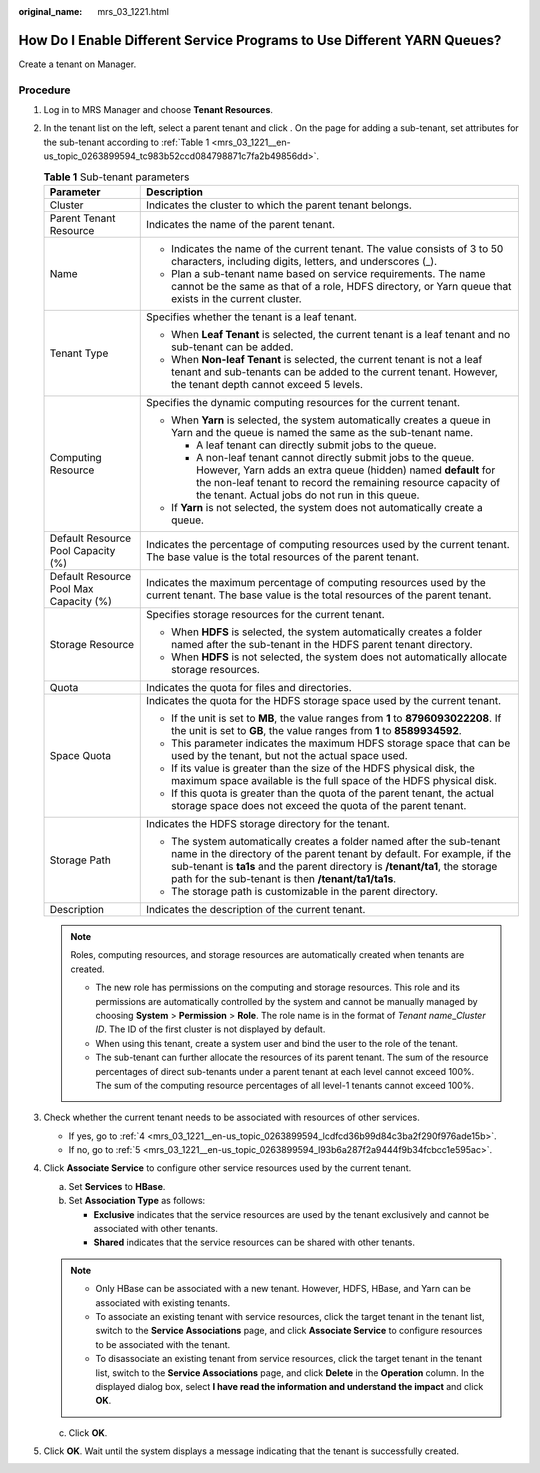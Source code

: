 :original_name: mrs_03_1221.html

.. _mrs_03_1221:

How Do I Enable Different Service Programs to Use Different YARN Queues?
========================================================================

Create a tenant on Manager.

Procedure
---------

#. Log in to MRS Manager and choose **Tenant Resources**.

#. In the tenant list on the left, select a parent tenant and click |image1|. On the page for adding a sub-tenant, set attributes for the sub-tenant according to :ref:`Table 1 <mrs_03_1221__en-us_topic_0263899594_tc983b52ccd084798871c7fa2b49856dd>`.

   .. _mrs_03_1221__en-us_topic_0263899594_tc983b52ccd084798871c7fa2b49856dd:

   .. table:: **Table 1** Sub-tenant parameters

      +----------------------------------------+------------------------------------------------------------------------------------------------------------------------------------------------------------------------------------------------------------------------------------------------------------------------------------------+
      | Parameter                              | Description                                                                                                                                                                                                                                                                              |
      +========================================+==========================================================================================================================================================================================================================================================================================+
      | Cluster                                | Indicates the cluster to which the parent tenant belongs.                                                                                                                                                                                                                                |
      +----------------------------------------+------------------------------------------------------------------------------------------------------------------------------------------------------------------------------------------------------------------------------------------------------------------------------------------+
      | Parent Tenant Resource                 | Indicates the name of the parent tenant.                                                                                                                                                                                                                                                 |
      +----------------------------------------+------------------------------------------------------------------------------------------------------------------------------------------------------------------------------------------------------------------------------------------------------------------------------------------+
      | Name                                   | -  Indicates the name of the current tenant. The value consists of 3 to 50 characters, including digits, letters, and underscores (_).                                                                                                                                                   |
      |                                        | -  Plan a sub-tenant name based on service requirements. The name cannot be the same as that of a role, HDFS directory, or Yarn queue that exists in the current cluster.                                                                                                                |
      +----------------------------------------+------------------------------------------------------------------------------------------------------------------------------------------------------------------------------------------------------------------------------------------------------------------------------------------+
      | Tenant Type                            | Specifies whether the tenant is a leaf tenant.                                                                                                                                                                                                                                           |
      |                                        |                                                                                                                                                                                                                                                                                          |
      |                                        | -  When **Leaf Tenant** is selected, the current tenant is a leaf tenant and no sub-tenant can be added.                                                                                                                                                                                 |
      |                                        | -  When **Non-leaf Tenant** is selected, the current tenant is not a leaf tenant and sub-tenants can be added to the current tenant. However, the tenant depth cannot exceed 5 levels.                                                                                                   |
      +----------------------------------------+------------------------------------------------------------------------------------------------------------------------------------------------------------------------------------------------------------------------------------------------------------------------------------------+
      | Computing Resource                     | Specifies the dynamic computing resources for the current tenant.                                                                                                                                                                                                                        |
      |                                        |                                                                                                                                                                                                                                                                                          |
      |                                        | -  When **Yarn** is selected, the system automatically creates a queue in Yarn and the queue is named the same as the sub-tenant name.                                                                                                                                                   |
      |                                        |                                                                                                                                                                                                                                                                                          |
      |                                        |    -  A leaf tenant can directly submit jobs to the queue.                                                                                                                                                                                                                               |
      |                                        |    -  A non-leaf tenant cannot directly submit jobs to the queue. However, Yarn adds an extra queue (hidden) named **default** for the non-leaf tenant to record the remaining resource capacity of the tenant. Actual jobs do not run in this queue.                                    |
      |                                        |                                                                                                                                                                                                                                                                                          |
      |                                        | -  If **Yarn** is not selected, the system does not automatically create a queue.                                                                                                                                                                                                        |
      +----------------------------------------+------------------------------------------------------------------------------------------------------------------------------------------------------------------------------------------------------------------------------------------------------------------------------------------+
      | Default Resource Pool Capacity (%)     | Indicates the percentage of computing resources used by the current tenant. The base value is the total resources of the parent tenant.                                                                                                                                                  |
      +----------------------------------------+------------------------------------------------------------------------------------------------------------------------------------------------------------------------------------------------------------------------------------------------------------------------------------------+
      | Default Resource Pool Max Capacity (%) | Indicates the maximum percentage of computing resources used by the current tenant. The base value is the total resources of the parent tenant.                                                                                                                                          |
      +----------------------------------------+------------------------------------------------------------------------------------------------------------------------------------------------------------------------------------------------------------------------------------------------------------------------------------------+
      | Storage Resource                       | Specifies storage resources for the current tenant.                                                                                                                                                                                                                                      |
      |                                        |                                                                                                                                                                                                                                                                                          |
      |                                        | -  When **HDFS** is selected, the system automatically creates a folder named after the sub-tenant in the HDFS parent tenant directory.                                                                                                                                                  |
      |                                        | -  When **HDFS** is not selected, the system does not automatically allocate storage resources.                                                                                                                                                                                          |
      +----------------------------------------+------------------------------------------------------------------------------------------------------------------------------------------------------------------------------------------------------------------------------------------------------------------------------------------+
      | Quota                                  | Indicates the quota for files and directories.                                                                                                                                                                                                                                           |
      +----------------------------------------+------------------------------------------------------------------------------------------------------------------------------------------------------------------------------------------------------------------------------------------------------------------------------------------+
      | Space Quota                            | Indicates the quota for the HDFS storage space used by the current tenant.                                                                                                                                                                                                               |
      |                                        |                                                                                                                                                                                                                                                                                          |
      |                                        | -  If the unit is set to **MB**, the value ranges from **1** to **8796093022208**. If the unit is set to **GB**, the value ranges from **1** to **8589934592**.                                                                                                                          |
      |                                        | -  This parameter indicates the maximum HDFS storage space that can be used by the tenant, but not the actual space used.                                                                                                                                                                |
      |                                        | -  If its value is greater than the size of the HDFS physical disk, the maximum space available is the full space of the HDFS physical disk.                                                                                                                                             |
      |                                        | -  If this quota is greater than the quota of the parent tenant, the actual storage space does not exceed the quota of the parent tenant.                                                                                                                                                |
      +----------------------------------------+------------------------------------------------------------------------------------------------------------------------------------------------------------------------------------------------------------------------------------------------------------------------------------------+
      | Storage Path                           | Indicates the HDFS storage directory for the tenant.                                                                                                                                                                                                                                     |
      |                                        |                                                                                                                                                                                                                                                                                          |
      |                                        | -  The system automatically creates a folder named after the sub-tenant name in the directory of the parent tenant by default. For example, if the sub-tenant is **ta1s** and the parent directory is **/tenant/ta1**, the storage path for the sub-tenant is then **/tenant/ta1/ta1s**. |
      |                                        | -  The storage path is customizable in the parent directory.                                                                                                                                                                                                                             |
      +----------------------------------------+------------------------------------------------------------------------------------------------------------------------------------------------------------------------------------------------------------------------------------------------------------------------------------------+
      | Description                            | Indicates the description of the current tenant.                                                                                                                                                                                                                                         |
      +----------------------------------------+------------------------------------------------------------------------------------------------------------------------------------------------------------------------------------------------------------------------------------------------------------------------------------------+

   .. note::

      Roles, computing resources, and storage resources are automatically created when tenants are created.

      -  The new role has permissions on the computing and storage resources. This role and its permissions are automatically controlled by the system and cannot be manually managed by choosing **System** > **Permission** > **Role**. The role name is in the format of *Tenant name*\ \_\ *Cluster ID*. The ID of the first cluster is not displayed by default.
      -  When using this tenant, create a system user and bind the user to the role of the tenant.
      -  The sub-tenant can further allocate the resources of its parent tenant. The sum of the resource percentages of direct sub-tenants under a parent tenant at each level cannot exceed 100%. The sum of the computing resource percentages of all level-1 tenants cannot exceed 100%.

#. Check whether the current tenant needs to be associated with resources of other services.

   -  If yes, go to :ref:`4 <mrs_03_1221__en-us_topic_0263899594_lcdfcd36b99d84c3ba2f290f976ade15b>`.
   -  If no, go to :ref:`5 <mrs_03_1221__en-us_topic_0263899594_l93b6a287f2a9444f9b34fcbcc1e595ac>`.

#. .. _mrs_03_1221__en-us_topic_0263899594_lcdfcd36b99d84c3ba2f290f976ade15b:

   Click **Associate Service** to configure other service resources used by the current tenant.

   a. Set **Services** to **HBase**.
   b. Set **Association Type** as follows:

      -  **Exclusive** indicates that the service resources are used by the tenant exclusively and cannot be associated with other tenants.
      -  **Shared** indicates that the service resources can be shared with other tenants.

   .. note::

      -  Only HBase can be associated with a new tenant. However, HDFS, HBase, and Yarn can be associated with existing tenants.
      -  To associate an existing tenant with service resources, click the target tenant in the tenant list, switch to the **Service Associations** page, and click **Associate Service** to configure resources to be associated with the tenant.
      -  To disassociate an existing tenant from service resources, click the target tenant in the tenant list, switch to the **Service Associations** page, and click **Delete** in the **Operation** column. In the displayed dialog box, select **I have read the information and understand the impact** and click **OK**.

   c. Click **OK**.

#. .. _mrs_03_1221__en-us_topic_0263899594_l93b6a287f2a9444f9b34fcbcc1e595ac:

   Click **OK**. Wait until the system displays a message indicating that the tenant is successfully created.

.. |image1| image:: /_static/images/en-us_image_0000001392734350.png
